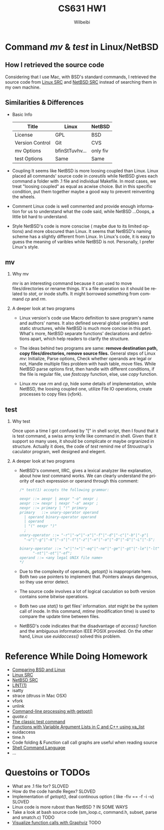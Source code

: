 #+TITLE: CS631 HW1
#+AUTHOR: Wilbeibi
#+EMAIL: wilbeibi AT gmail DOT com
#+LANGUAGE:  en
#+OPTIONS:   H:2 num:nil toc:t \n:nil @:t ::t |:t ^:nil f:t *:t TeX:t LaTeX:t skip:nil p:nil

* Command /mv/ & /test/ in Linux/NetBSD
** How I retrieved the source code
   Considering that I use Mac, with BSD's standard commands, I
   retrieved the source code from  [[http://lingrok.org/xref/coreutils/src/][Linux SRC]] and [[http://nxr.netbsd.org/xref/src/bin/][NetBSD SRC]] instead
   of searching them in my own machine.
** Similarities & Differences 
   - Basic Info 
     | Title           | Linux          | NetBSD   |
     |-----------------+----------------+----------|
     | License         | GPL            | BSD      |
     | Version Control | Git            | CVS      |
     | mv Options      | bfinStTuvhv... | only fiv |
     | test Options    | Same           | Same     |
     |-----------------+----------------+----------|

   - Coupling
     It seems like NetBSD is more loosing coupled than Linux.
     Linux placed all commands' source code in /coreutils/ while
     NetBSD gives each command a folder with .1 file and individual
     Makefile. In most cases, we treat "loosing coupled" as equal as
     acwise choice. But in this specific condition, put them together maybe a 
     good way to prevent reinventing the wheels. 

   - Comment
     Linux code is well commented and provide enough information for
     us to understand what the code said, while NetBSD ...Ooops, a little bit
     hard to understand.

   - Style
     NetBSD's code is more conscise ( maybe due to its limited
     options) and more obscured than Linux. It seems that NetBSD's
     naming scheme has a slightly different from Linux. In Linux's code, it is
     easy to guess the meaning of varibles while NetBSD is not. 
     Personally, I prefer Linux's style.
** mv
*** Why mv
    /mv/ is an interesting command because it can used to move
    files/directories or rename things. It's a file operation so it
    should be related to /stat/, or inode stuffs. It might borrowed something
    from command /cp/ and /rm/. 
     
*** A deeper look at two programs
    - Linux version's code use Macro definition to save program's name
      and authors' names. It also defined several global variables and
      static structures, while NetBSD is much more concise in this
      part. What's more, NetBSD separate functions' declarations and
      definitions apart, which help readers to clarify the structure.
     
    - The ideas behind two programs are same: *remove destination path,
      copy files/directories, remove source files.* General steps of
      Linux /mv/: Initialize, Parse options, Check whether operands are 
      legal or not, Handle multiple files problem with hash table, move
      files. While NetBSD parse options first, then handle with
      different conditions, if the file is regular file, use /fastcopy/
      function, else, use /copy/ function.

    - Linux /mv/ use /rm/ and /cp/, hide some details of implementation,
      while NetBSD, the loosing coupled one, utilize File IO
      operations, create processes to copy files (/vfork/).

** test
*** Why test
    Once upon a time I got confused by "[" in shell script, then I
    found that it is test command, a swiss army knife like command in
    shell. Given that it support so many uses, it should be complicate
    or maybe orgranized in structure. Actually it does, the code of
    /test/ remind me of Stroustrup's caculator program, well designed
    and elegent.

*** A deeper look at two programs
    - NetBSD's comment, IIRC, gives a lexical analyzer like
      explanation, about how /test/ command works. We can clearly
      understand the priority of each expression or operand through this
      comment:
      #+BEGIN_SRC C
      /* test(1) accepts the following grammar:
       
      oexpr	::= aexpr | aexpr "-o" oexpr ;
      aexpr	::= nexpr | nexpr "-a" aexpr ;
      nexpr	::= primary | "!" primary
      primary	::= unary-operator operand
       	| operand binary-operator operand
       	| operand
       	| "(" oexpr ")"
       	;
      unary-operator ::= "-r"|"-w"|"-x"|"-f"|"-d"|"-c"|"-b"|"-p"|
       	"-u"|"-g"|"-k"|"-s"|"-t"|"-z"|"-n"|"-o"|"-O"|"-G"|"-L"|"-S";
       
      binary-operator ::= "="|"!="|"-eq"|"-ne"|"-ge"|"-gt"|"-le"|"-lt"|
       		"-nt"|"-ot"|"-ef";
      operand ::= <any legal UNIX file name>
      */
      #+END_SRC

    - Due to the complexity of operands, /getopt()/ is inappropriate
      here. Both two use pointers to implement that. Pointers always
      dangerous, so they use error detect.

    - The source code involves a lot of logical caculation so both
      version contains some bitwise operations.

    - Both two use /stat()/ to get files' information. /stat/ might
      be the system call of inode. In this command, /mtime/
      (modification time) is used to compare the update time between files.

    - NetBSD's code indicates that the disadvantage of /access()/
      function and the ambiguous information IEEE POSIX
      provided. On the other hand, Linux use /euidaccess()/ solved
      this problem.


* Reference While Doing Homework
  - [[http://www.freebsd.org/doc/en/articles/explaining-bsd/comparing-bsd-and-linux.html][Comparing BSD and Linux]]
  - [[http://lingrok.org/xref/coreutils/src/][Linux SRC]]
  - [[http://nxr.netbsd.org/xref/src/bin/][NetBSD SRC]]
  - [[http://www.freebsd.org/cgi/man.cgi?lint][LINT(1)]]
  - isatty
  - strace (dtruss in Mac OSX)
  - vfork
  - unlink
  - [[http://www.ibm.com/developerworks/aix/library/au-unix-getopt.html#author1][Command-line processing with getopt()]]
  - [[linux-driver-core/tools/perf/util/quote.c][quote.c]]
  - [[http://wiki.bash-hackers.org/commands/classictest][The classic test command]] 
  - [[http://www.cprogramming.com/tutorial/lesson17.html][Functions with Variable Argument Lists in C and C++ using va_list]]
  - euidaccess
  - time.h
  - Code folding & Function call call graphs are useful when reading source
  - [[http://pubs.opengroup.org/onlinepubs/9699919799/utilities/V3_chap02.html][Shell Command Language]] 
  - ...
* Questoins or TODOs
  - What are .1 file for? SLOVED
  - How do the code handle Regex? SLOVED
  - Implementation of /getopt()/, deal continous option ( like -fiv ==
    -f -i -v)  SLOVED
  - Linux code is more rubost than NetBSD ? IN SOME WAYS
  - Take a look at bash source code (sm_loop.c, command.h, subset,
    parse and smatch.c) TODO
  - [[http://www.ibm.com/developerworks/library/l-graphvis/][Visualize function calls with Graphviz]] TODO
    









